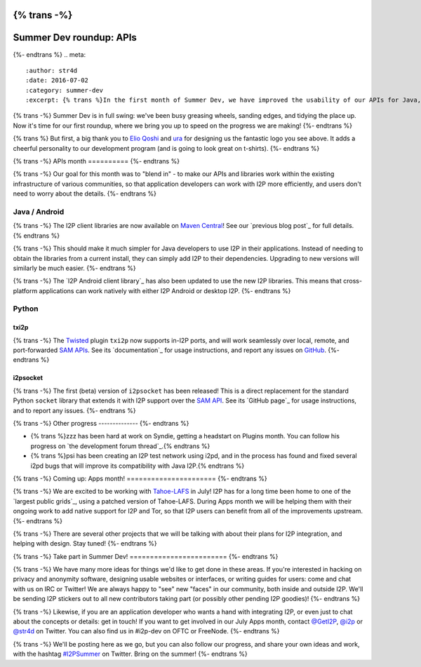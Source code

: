 {% trans -%}
========================
Summer Dev roundup: APIs
========================
{%- endtrans %}
.. meta::
    :author: str4d
    :date: 2016-07-02
    :category: summer-dev
    :excerpt: {% trans %}In the first month of Summer Dev, we have improved the usability of our APIs for Java, Android, and Python developers.{% endtrans %}

{% trans -%}
Summer Dev is in full swing: we've been busy greasing wheels, sanding edges, and
tidying the place up. Now it's time for our first roundup, where we bring you up
to speed on the progress we are making!
{%- endtrans %}

{% trans %}
But first, a big thank you to `Elio Qoshi`_ and `ura`_ for designing us the
fantastic logo you see above. It adds a cheerful personality to our development
program (and is going to look great on t-shirts).
{%- endtrans %}

.. _`Elio Qoshi`: http://elioqoshi.me
.. _`ura`: http://ura.al

{% trans -%}
APIs month
==========
{%- endtrans %}

{% trans -%}
Our goal for this month was to "blend in" - to make our APIs and libraries work
within the existing infrastructure of various communities, so that application
developers can work with I2P more efficiently, and users don't need to worry
about the details.
{%- endtrans %}

Java / Android
--------------

{% trans -%}
The I2P client libraries are now available on `Maven Central`_! See our
`previous blog post`_ for full details.
{% endtrans %}

{% trans -%}
This should make it much simpler for Java developers to use I2P in their
applications. Instead of needing to obtain the libraries from a current install,
they can simply add I2P to their dependencies. Upgrading to new versions will
similarly be much easier.
{%- endtrans %}

{% trans -%}
The `I2P Android client library`_ has also been updated to use the new I2P
libraries. This means that cross-platform applications can work natively with
either I2P Android or desktop I2P.
{%- endtrans %}

.. _`Maven Central`: http://search.maven.org/#search%7Cga%7C1%7Cg%3A"net.i2p"%20OR%20g%3A"net.i2p.client"
.. _{% trans %}`previous blog post`{% endtrans %}: {{ url_for('blog_post', slug='2016/06/13/I2P-on-Maven-Central') }}
.. _{% trans %}`I2P Android client library`{% endtrans %}: http://search.maven.org/#artifactdetails%7Cnet.i2p.android%7Cclient%7C0.8%7Caar

Python
------

txi2p
`````
{% trans -%}
The `Twisted`_ plugin ``txi2p`` now supports in-I2P ports, and will work
seamlessly over local, remote, and port-forwarded `SAM APIs`_. See its
`documentation`_ for usage instructions, and report any issues on `GitHub`_.
{%- endtrans %}

i2psocket
`````````
{% trans -%}
The first (beta) version of ``i2psocket`` has been released! This is a direct
replacement for the standard Python ``socket`` library that extends it with I2P
support over the `SAM API`_. See its `GitHub page`_ for usage instructions, and
to report any issues.
{%- endtrans %}

.. _`Twisted`: https://twistedmatrix.com
.. _`SAM APIs`:
.. _`SAM API`: {{ site_url('docs/api/samv3') }}
.. _{% trans %}`documentation`{% endtrans %}: https://txi2p.readthedocs.io
.. _`GitHub`: https://github.com/str4d/txi2p
.. _{% trans %}`GitHub page`{% endtrans %}: https://github.com/majestrate/i2p.socket

{% trans -%}
Other progress
--------------
{%- endtrans %}

- {% trans %}zzz has been hard at work on Syndie, getting a headstart on Plugins month. You can follow his progress on `the development forum thread`_.{% endtrans %}

- {% trans %}psi has been creating an I2P test network using i2pd, and in the process has found and fixed several i2pd bugs that will improve its compatibility with Java I2P.{% endtrans %}

.. _{% trans %}`the development forum thread`{% endtrans %}: http://zzz.i2p/topics/2064-syndie-release-july-2016

{% trans -%}
Coming up: Apps month!
======================
{%- endtrans %}

{% trans -%}
We are excited to be working with `Tahoe-LAFS`_ in July! I2P has for a long time
been home to one of the `largest public grids`_, using a patched version of
Tahoe-LAFS. During Apps month we will be helping them with their ongoing work to
add native support for I2P and Tor, so that I2P users can benefit from all of
the improvements upstream.
{%- endtrans %}

{% trans -%}
There are several other projects that we will be talking with about their plans
for I2P integration, and helping with design. Stay tuned!
{%- endtrans %}

.. _`Tahoe-LAFS`: https://tahoe-lafs.org
.. _{% trans %}`largest public grids`{% endtrans %}: https://tahoe-lafs.org/pipermail/tahoe-lafs-weekly-news/2015-December/000056.html


{% trans -%}
Take part in Summer Dev!
========================
{%- endtrans %}

{% trans -%}
We have many more ideas for things we'd like to get done in these areas. If
you're interested in hacking on privacy and anonymity software, designing usable
websites or interfaces, or writing guides for users: come and chat with us on
IRC or Twitter! We are always happy to "see" new "faces" in our community, both
inside and outside I2P. We'll be sending I2P stickers out to all new
contributors taking part (or possibly other pending I2P goodies)!
{%- endtrans %}

{% trans -%}
Likewise, if you are an application developer who wants a hand with integrating
I2P, or even just to chat about the concepts or details: get in touch! If you
want to get involved in our July Apps month, contact `@GetI2P`_, `@i2p`_ or
`@str4d`_ on Twitter. You can also find us in #i2p-dev on OFTC or FreeNode.
{%- endtrans %}

{% trans -%}
We'll be posting here as we go, but you can also follow our progress, and share
your own ideas and work, with the hashtag `#I2PSummer`_ on Twitter. Bring on the
summer!
{%- endtrans %}

.. _`@GetI2P`: https://twitter.com/GetI2P
.. _`@i2p`: https://twitter.com/i2p
.. _`@str4d`: https://twitter.com/str4d
.. _`#I2PSummer`: https://twitter.com/hashtag/I2PSummer
